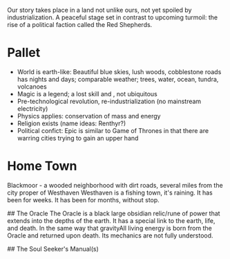 Our story takes place in a land not unlike ours, not yet spoiled by industrialization. 
A peaceful stage set in contrast to upcoming turmoil: the rise of a political faction called the Red Shepherds.

* Pallet

- World is earth-like: Beautiful blue skies, lush woods, cobblestone roads has nights and days; comparable weather; trees, water, ocean, tundra, volcanoes
- Magic is a legend; a lost skill and , not ubiquitous
- Pre-technological revolution, re-industrialization (no mainstream electricity)
- Physics applies: conservation of mass and energy
- Religion exists (name ideas: Renthyr?)
- Political confict: Epic is similar to Game of Thrones in that there are warring cities trying to gain an upper hand

* Home Town
Blackmoor - a wooded neighborhood with dirt roads, several miles from the city proper of Westhaven
Westhaven is a fishing town, it's raining. It has been for weeks. It has been for months, without stop.

## The Oracle
The Oracle is a black large obsidian relic/rune of power that extends into the depths of the earth. It has a special link to the earth, life, and death. In the same way that gravityAll living energy is born from the Oracle and returned upon death. Its mechanics are not fully understood.

## The Soul Seeker's Manual(s)
